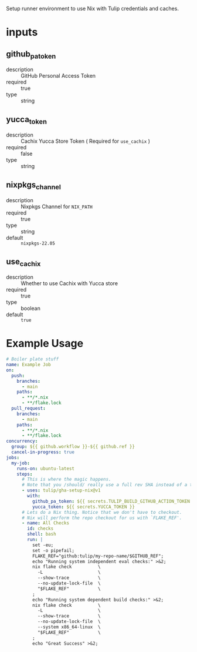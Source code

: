 # gha-setup-nix
Setup runner environment to use Nix with Tulip credentials and caches.

* inputs
** github_pa_token
- description :: GitHub Personal Access Token
- required :: true 
- type :: string

** yucca_token
- description :: Cachix Yucca Store Token ( Required for =use_cachix= )
- required :: false
- type :: string

** nixpkgs_channel
- description :: Nixpkgs Channel for =NIX_PATH=
- required :: true
- type :: string
- default :: =nixpkgs-22.05=

** use_cachix
- description :: Whether to use Cachix with Yucca store
- required :: true
- type :: boolean
- default :: =true=

* Example Usage
#+BEGIN_SRC yaml
# Boiler plate stuff
name: Example Job
on:
  push:
    branches:
      - main
    paths:
      - **/*.nix
      - **/flake.lock
  pull_request:
    branches:
      - main
    paths:
      - **/*.nix
      - **/flake.lock
concurrency:
  group: ${{ github.workflow }}-${{ github.ref }}
  cancel-in-progress: true
jobs:
  my-job:
    runs-on: ubuntu-latest
    steps:
      # This is where the magic happens.
      # Note that you /should/ really use a full rev SHA instead of a tag.
      - uses: tulip/gha-setup-nix@v1
        with:
          github_pa_token: ${{ secrets.TULIP_BUILD_GITHUB_ACTION_TOKEN }}
          yucca_token: ${{ secrets.YUCCA_TOKEN }}
      # Lets do a Nix thing. Notice that we don't have to checkout.
      # Nix will perform the repo checkout for us with `FLAKE_REF'.
      - name: All Checks
        id: checks
        shell: bash
        run: |
          set -eu;
          set -o pipefail;
          FLAKE_REF="github:tulip/my-repo-name/$GITHUB_REF";
          echo "Running system independent eval checks:" >&2;
          nix flake check          \
            -L                     \
            --show-trace           \
            --no-update-lock-file  \
            "$FLAKE_REF"           \
          ;
          echo "Running system dependent build checks:" >&2;
          nix flake check          \
            -L                     \
            --show-trace           \
            --no-update-lock-file  \
            --system x86_64-linux  \
            "$FLAKE_REF"           \
          ;
          echo "Great Success" >&2;
#+END_SRC
